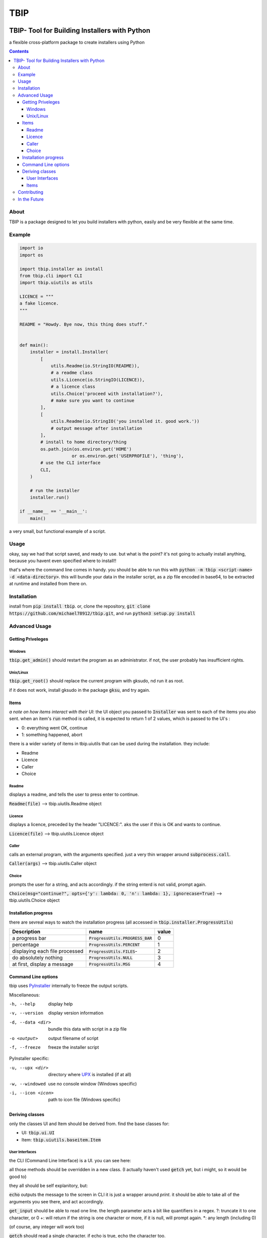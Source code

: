 ####
TBIP
####

.. image:: https://travis-ci.org/Michael78912/tbip.svg?branch=master
   :alt: Build status on travis-ci
   :target: https://travis-ci.org/Michael78912/tbip

**********************************************
TBIP- Tool for Building Installers with Python
**********************************************
a flexible cross-platform package to create installers using Python

.. contents::

About
-----

TBIP is a package designed to let you build installers with python,
easily and be very flexible at the same time.

Example
-------
.. code-block:: python

    import io
    import os

    import tbip.installer as install
    from tbip.cli import CLI
    import tbip.uiutils as utils

    LICENCE = """
    a fake licence.
    """

    README = "Howdy. Bye now, this thing does stuff."


    def main():
        installer = install.Installer(
            [
                utils.Readme(io.StringIO(README)),
                # a readme class
                utils.Licence(io.StringIO(LICENCE)),
                # a licence class
                utils.Choice('proceed with installation?'),
                # make sure you want to continue
            ],
            [
                utils.Readme(io.StringIO('you installed it. good work.'))
                # output message after installation
            ],
            # install to home directory/thing
            os.path.join(os.environ.get('HOME')
                        or os.environ.get('USERPROFILE'), 'thing'),
            # use the CLI interface
            CLI,
        )

        # run the installer
        installer.run()

    if __name__ == '__main__':
        main()

a very small, but functional example of a script.

Usage
-----
okay, say we had that script saved, and ready to use.
but what is the point? it's not going to actually install 
anything, because you havent even specified where to install!!

that's where the command line comes in handy. you should be able to
run this with :code:`python -m tbip <script-name> -d <data-directory>`.
this will bundle your data in the installer script, as a zip file encoded
in base64, to be extracted at runtime and installed from there on.

Installation
------------
install from :code:`pip install tbip`. or, clone the repository,
:code:`git clone https://github.com/michael78912/tbip.git`, and run 
:code:`python3 setup.py install`

Advanced Usage
--------------

Getting Priveleges
^^^^^^^^^^^^^^^^^^

Windows
"""""""

:code:`tbip.get_admin()` should restart the program as an administrator.
if not, the user probably has insufficient rights.

Unix/Linux
""""""""""

:code:`tbip.get_root()` should replace the current program with gksudo, 
nd run it as root.

if it does not work, install gksudo in the package :code:`gksu`, and try again.


Items
^^^^^

*a note on how items interact with their UI*: the UI object
you passed to :code:`Installer` was sent to each of the items you also sent.
when an item's :code:`run` method is called, it is expected to return 1 of 2
values, which is passed to the UI's :

- 0: everything went OK, continue
- 1: something happened, abort

there is a wider variety of  items in tbip.uiutils that can be used during the installation.
they include:

- Readme
- Licence
- Caller
- Choice

Readme
""""""
displays a readme, and tells the user to press enter to continue.

:code:`Readme(file)` --> tbip.uiutils.Readme object

Licence
"""""""
displays a licence, preceded by the header "LICENCE:".
aks the user if this is OK and wants to continue.

:code:`Licence(file)` --> tbip.uiutils.Licence object

Caller
""""""
calls an external program, with the arguments specified.
just a very thin wrapper around :code:`subprocess.call`.

:code:`Caller(args)` --> tbip.uiutils.Caller object

Choice
""""""
prompts the user for a string, and acts accordingly.
if the string enterd is not valid, prompt again.

:code:`Choice(msg="continue?", opts={'y': lambda: 0, 'n': lambda: 1}, ignorecase=True)` --> tbip.uiutils.Choice object

Installation progress
^^^^^^^^^^^^^^^^^^^^^

there are sevreal ways to watch the installation progress
(all accessed in :code:`tbip.installer.ProgressUtils`)

+--------------------------------+------------------------------------+-----------+
|          Description           |            name                    |  value    |
+================================+====================================+===========+
|          a progress bar        | :code:`ProgressUtils.PROGRESS_BAR` |    0      |
+--------------------------------+------------------------------------+-----------+
|           percentage           |   :code:`ProgressUtils.PERCENT`    |    1      |
+--------------------------------+------------------------------------+-----------+
| displaying each file processed |   :code:`ProgressUtils.FILES`-     |    2      |
+--------------------------------+------------------------------------+-----------+
|     do absolutely nothing      |     :code:`ProgressUtils.NULL`     |    3      |
+--------------------------------+------------------------------------+-----------+
|  at first, display a message   |      :code:`ProgressUtils.MSG`     |    4      |
+--------------------------------+------------------------------------+-----------+

Command Line options
^^^^^^^^^^^^^^^^^^^^

tbip uses PyInstaller_ internally to freeze the output scripts.

.. _PyInstaller: https://www.pyinstaller.org/

Miscellaneous:

-h, --help              display help
-v, --version           display version information

-d, --data <dir>        bundle this data with script in a zip file
-o <output>             output filename of script
-f, --freeze            freeze the installer script

PyInstaller specific:

-u, --upx <dir>         directory where UPX_ is installed (if at all)
-w, --windowed          use no console window (Windows specific)
-i, --icon <icon>       path to icon file (Windows specific)

.. _UPX: https://upx.github.io/

Deriving classes
^^^^^^^^^^^^^^^^

only the classes UI and Item should be derived from. find the base classes for:

- UI: :code:`tbip.ui.UI`
- Item: :code:`tbip.uiutils.baseitem.Item`

User Interfaces
"""""""""""""""

the CLI (Command Line Interface) is a UI. you can see here:

.. code-block::python

    class _CLI(UI):
    """class for handling all of the sending of items, and runs them in order."""

    ProgressBar = ProgressBar

    class Percent:
        ...

        def __init__(self, outfile=sys.stdout, infile=sys.stdin):
            ...

        def echo(self, *args, fcolour=colorama.Fore.WHITE,
            ...

        def get_input(self, prompt='', length='*', strip=True):
        ...

        @staticmethod
        def getch(echo=True):
            ...

        @staticmethod
        def clear():
            ...

all those methods should be overridden in a new class.
(I actually haven't used :code:`getch` yet, but i might, so it would be good to)

they all should be self explanitory, but:

:code:`echo` outputs the message to the screen in CLI it is just a wrapper around `print`. 
it should be able to take all of the arguments you see there, and act accordingly.

:code:`get_input` should be able to read one line. the length parameter acts a bit like quantifiers in a regex.
?: truncate it to one character, or 0
+: will return if the string is one character or more, if it is null, will prompt again.
\*: any length (including 0)

(of course, any integer will work too)

:code:`getch` should read a single character. if echo is true, echo the character too.

:code:`clear` should simply clear the display

Items
"""""

Items are easier. here is :code:`Caller`:

.. code-block::python

    class Caller(Item):
    """calls an external program"""

    def __init__(self, args):
        self.args = args

    def run(self):
        subprocess.call(self.args)
        return 0

simple, short and sweet. of course, this is a minimal example,
you can create any item you want to do anything you want!

it must have :code:`run` overridden, because if you didn't, it would do nothing.
*remember that :code:`run` must always return 1 or 0!*

Contributing
------------

any help is appreciated. if you want to help, please fork_ this repository,
and create a pull request when you want to. also, please note any bugs,
and if you have any suggestions, I would be glad to try them! thank you!

.. _fork: https://github.com/Michael78912/tbip/fork

In the Future
-------------

I plan on making a GUI User interface. this is probably top of my list on things to
do. once again, if you have any suggestions, either make an issue, or email me at
michael.78912.8@gmail.com







